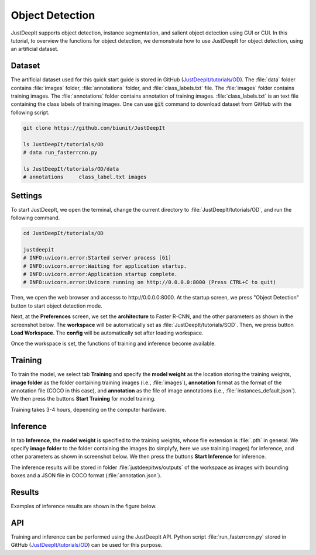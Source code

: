 ================
Object Detection
================

JustDeepIt supports object detection, instance segmentation,
and salient object detection using GUI or CUI.
In this tutorial, to overview the functions for object detection,
we demonstrate how to use JustDeepIt for object detection, using an artificial dataset.



Dataset
=======

The artificial dataset used for this quick start guide is stored in
GitHub (`JustDeepIt/tutorials/OD <https://github.com/biunit/JustDeepIt/tutorials/OD>`_).
The :file:`data` folder contains :file:`images` folder,
:file:`annotations` folder, and :file:`class_labels.txt` file.
The :file:`images` folder contains training images.
The :file:`annotations` folder contains annotation of training images.
:file:`class_labels.txt` is an text file containing the class labels of training images.
One can use :code:`git` command to download dataset from GitHub with the following script.


.. code-block:: sh
    
    git clone https://github.com/biunit/JustDeepIt
    
    ls JustDeepIt/tutorials/OD
    # data run_fasterrcnn.py
    
    ls JustDeepIt/tutorials/OD/data
    # annotations     class_label.txt images


Settings
========


To start JustDeepIt, we open the terminal,
change the current directory to :file:`JustDeepIt/tutorials/OD`,
and run the following command.


.. code-block:: sh
    
    cd JustDeepIt/tutorials/OD
    
    justdeepit
    # INFO:uvicorn.error:Started server process [61]
    # INFO:uvicorn.error:Waiting for application startup.
    # INFO:uvicorn.error:Application startup complete.
    # INFO:uvicorn.error:Uvicorn running on http://0.0.0.0:8000 (Press CTRL+C to quit)


Then, we open the web browser and accesss to \http://0.0.0.0:8000.
At the startup screen, we press "Object Detection" button to start object detection mode.


.. image:: ../_static/app_main.png
    :width: 70%
    :align: center


Next, at the **Preferences** screen,
we set the **architecture** to Faster R-CNN,
and the other parameters as shown in the screenshot below.
The **workspace** will be automatically set as :file:`JustDeepIt/tutorials/SOD`.
Then, we press button **Load Workspace**.
The **config** will be automatically set after loading workspace.


.. image:: ../_static/quickstart_od_pref.png
    :align: center



Once the workspace is set,
the functions of training and inference become available.


Training
========


To train the model,
we select tab **Training**
and specify the **model weight** as the location storing the training weights,
**image folder** as the folder containing training images (i.e., :file:`images`),
**annotation** format as the format of the annotation file (COCO in this case),
and **annotation** as the file of image annotations (i.e., :file:`instances_default.json`).
We then press the buttons **Start Training** for model training.



.. image:: ../_static/quickstart_od_train.png
    :align: center


Training takes 3-4 hours, depending on the computer hardware.



Inference
=========


In tab **Inference**, the **model weight** is specified to the training weights,
whose file extension is :file:`.pth` in general.
We specify **image folder** to the folder containing the images
(to simplyfy, here we use training images) for inference,
and other parameters as shown in screenshot below.
We then press the buttons **Start Inference** for inference.


.. image:: ../_static/quickstart_od_eval.png
    :align: center


The inference results will be stored in folder :file:`justdeepitws/outputs` of the workspace
as images with bounding boxes and a JSON file in COCO format (:file:`annotation.json`).



Results
=======   

Examples of inference results are shown in the figure below.

.. image:: ../_static/quickstart_od_inference_output.png
    :align: center




API
====


Training and inference can be performed using the JustDeepIt API.
Python script :file:`run_fasterrcnn.py` stored in GitHub
(`JustDeepIt/tutorials/OD <https://github.com/biunit/JustDeepIt/tutorials/OD>`_)
can be used for this purpose.




